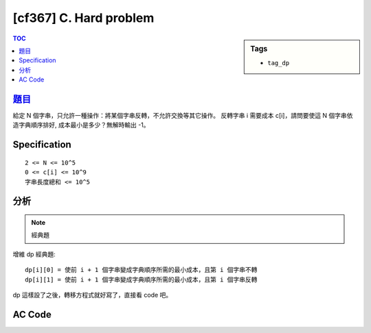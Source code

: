 #####################################
[cf367] C. Hard problem
#####################################

.. sidebar:: Tags

    - ``tag_dp``

.. contents:: TOC
    :depth: 2

******************************************************
`題目 <http://codeforces.com/contest/706/problem/C>`_
******************************************************

給定 N 個字串，只允許一種操作：將某個字串反轉，不允許交換等其它操作。
反轉字串 i 需要成本 c[i]，請問要使這 N 個字串依造字典順序排好,
成本最小是多少？無解時輸出 -1。

************************
Specification
************************

::

    2 <= N <= 10^5
    0 <= c[i] <= 10^9
    字串長度總和 <= 10^5

************************
分析
************************

.. note:: 經典題

增維 dp 經典題::

    dp[i][0] = 使前 i + 1 個字串變成字典順序所需的最小成本，且第 i 個字串不轉
    dp[i][1] = 使前 i + 1 個字串變成字典順序所需的最小成本，且第 i 個字串反轉

dp 這樣設了之後，轉移方程式就好寫了，直接看 code 吧。

************************
AC Code
************************

.. code-block:: cpp
    :linenos:

    #include <bits/stdc++.h>
    using namespace std;

    typedef long long ll;
    const int MAX_N = 1e5;
    const ll INF = 1e18;
    int N;
    ll w[MAX_N];
    ll dp[MAX_N][2];

    int main() {
        ios::sync_with_stdio(false);
        cin.tie(0);

        int N;
        cin >> N;

        for (int i = 0; i < N; i++) {
            cin >> w[i];
        }

        string p, rp, s, rs;
        cin >> p;
        rp = p;
        reverse(rp.begin(), rp.end());

        dp[0][0] = 0;
        dp[0][1] = w[0];

        for (int i = 1; i < N; i++) {
            cin >> s;
            rs = s;
            reverse(rs.begin(), rs.end());

            dp[i][0] = INF;
            if (s >= p) {
                dp[i][0] = min(dp[i][0], dp[i - 1][0]);
            }
            if (s >= rp) {
                dp[i][0] = min(dp[i][0], dp[i - 1][1]);
            }

            dp[i][1] = INF;
            if (rs >= p) {
                dp[i][1] = min(dp[i][1], dp[i - 1][0] + w[i]);
            }
            if (rs >= rp) {
                dp[i][1] = min(dp[i][1], dp[i - 1][1] + w[i]);
            }

            p = s;
            rp = rs;
        }

        if (dp[N - 1][0] >= INF && dp[N - 1][1] >= INF) {
            cout << "-1" << endl;
        }
        else {
            cout << min(dp[N - 1][0], dp[N - 1][1]) << endl;
        }

        return 0;
    }
